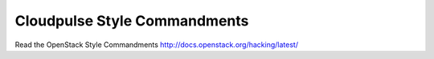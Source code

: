 Cloudpulse Style Commandments
===============================================

Read the OpenStack Style Commandments http://docs.openstack.org/hacking/latest/
